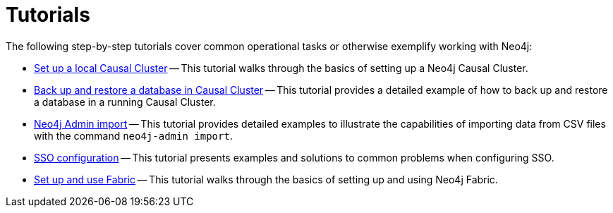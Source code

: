 [appendix]
[[tutorial]]
= Tutorials
:description: This appendix contains tutorials that further describe usages of Neo4j. 

The following step-by-step tutorials cover common operational tasks or otherwise exemplify working with Neo4j:

* xref:tutorial/local-causal-cluster.adoc[Set up a local Causal Cluster] -- This tutorial walks through the basics of setting up a Neo4j Causal Cluster.
* xref:tutorial/causal-backup-restore-db.adoc[Back up and restore a database in Causal Cluster] -- This tutorial provides a detailed example of how to back up and restore a database in a running Causal Cluster.
* xref:tutorial/neo4j-admin-import.adoc[Neo4j Admin import] -- This tutorial provides detailed examples to illustrate the capabilities of importing data from CSV files with the command `neo4j-admin import`.
* xref:tutorial/tutorial-sso-configuration.adoc[SSO configuration] -- This tutorial presents examples and solutions to common problems when configuring SSO.
* xref:tutorial/fabric-tutorial.adoc[Set up and use Fabric] -- This tutorial walks through the basics of setting up and using Neo4j Fabric.


